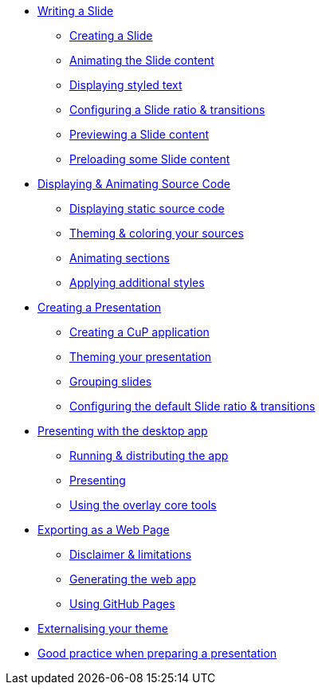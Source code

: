 * xref:slide.adoc[Writing a Slide]
** xref:slide.adoc#creating[Creating a Slide]
** xref:slide.adoc#animating[Animating the Slide content]
** xref:slide.adoc#displaying[Displaying styled text]
** xref:slide.adoc#configuring[Configuring a Slide ratio & transitions]
** xref:slide.adoc#previewing[Previewing a Slide content]
** xref:slide.adoc#preloading[Preloading some Slide content]

* xref:source-code.adoc[Displaying & Animating Source Code]
** xref:source-code.adoc#static[Displaying static source code]
** xref:source-code.adoc#theme[Theming & coloring your sources]
** xref:source-code.adoc#animation[Animating sections]
** xref:source-code.adoc#style[Applying additional styles]

* xref:presentation.adoc[Creating a Presentation]
** xref:presentation.adoc#creating[Creating a CuP application]
** xref:presentation.adoc#theming[Theming your presentation]
** xref:presentation.adoc#grouping[Grouping slides]
** xref:presentation.adoc#configuring[Configuring the default Slide ratio & transitions]

* xref:app-desktop.adoc[Presenting with the desktop app]
** xref:app-desktop.adoc#running[Running & distributing the app]
** xref:app-desktop.adoc#presenting[Presenting]
** xref:app-desktop.adoc#overlay[Using the overlay core tools]

* xref:app-web.adoc[Exporting as a Web Page]
** xref:app-web.adoc#limitations[Disclaimer & limitations]
** xref:app-web.adoc#generating[Generating the web app]
** xref:app-web.adoc#pages[Using GitHub Pages]

* xref:external-theme.adoc[Externalising your theme]

* xref:good-practices.adoc[Good practice when preparing a presentation]
